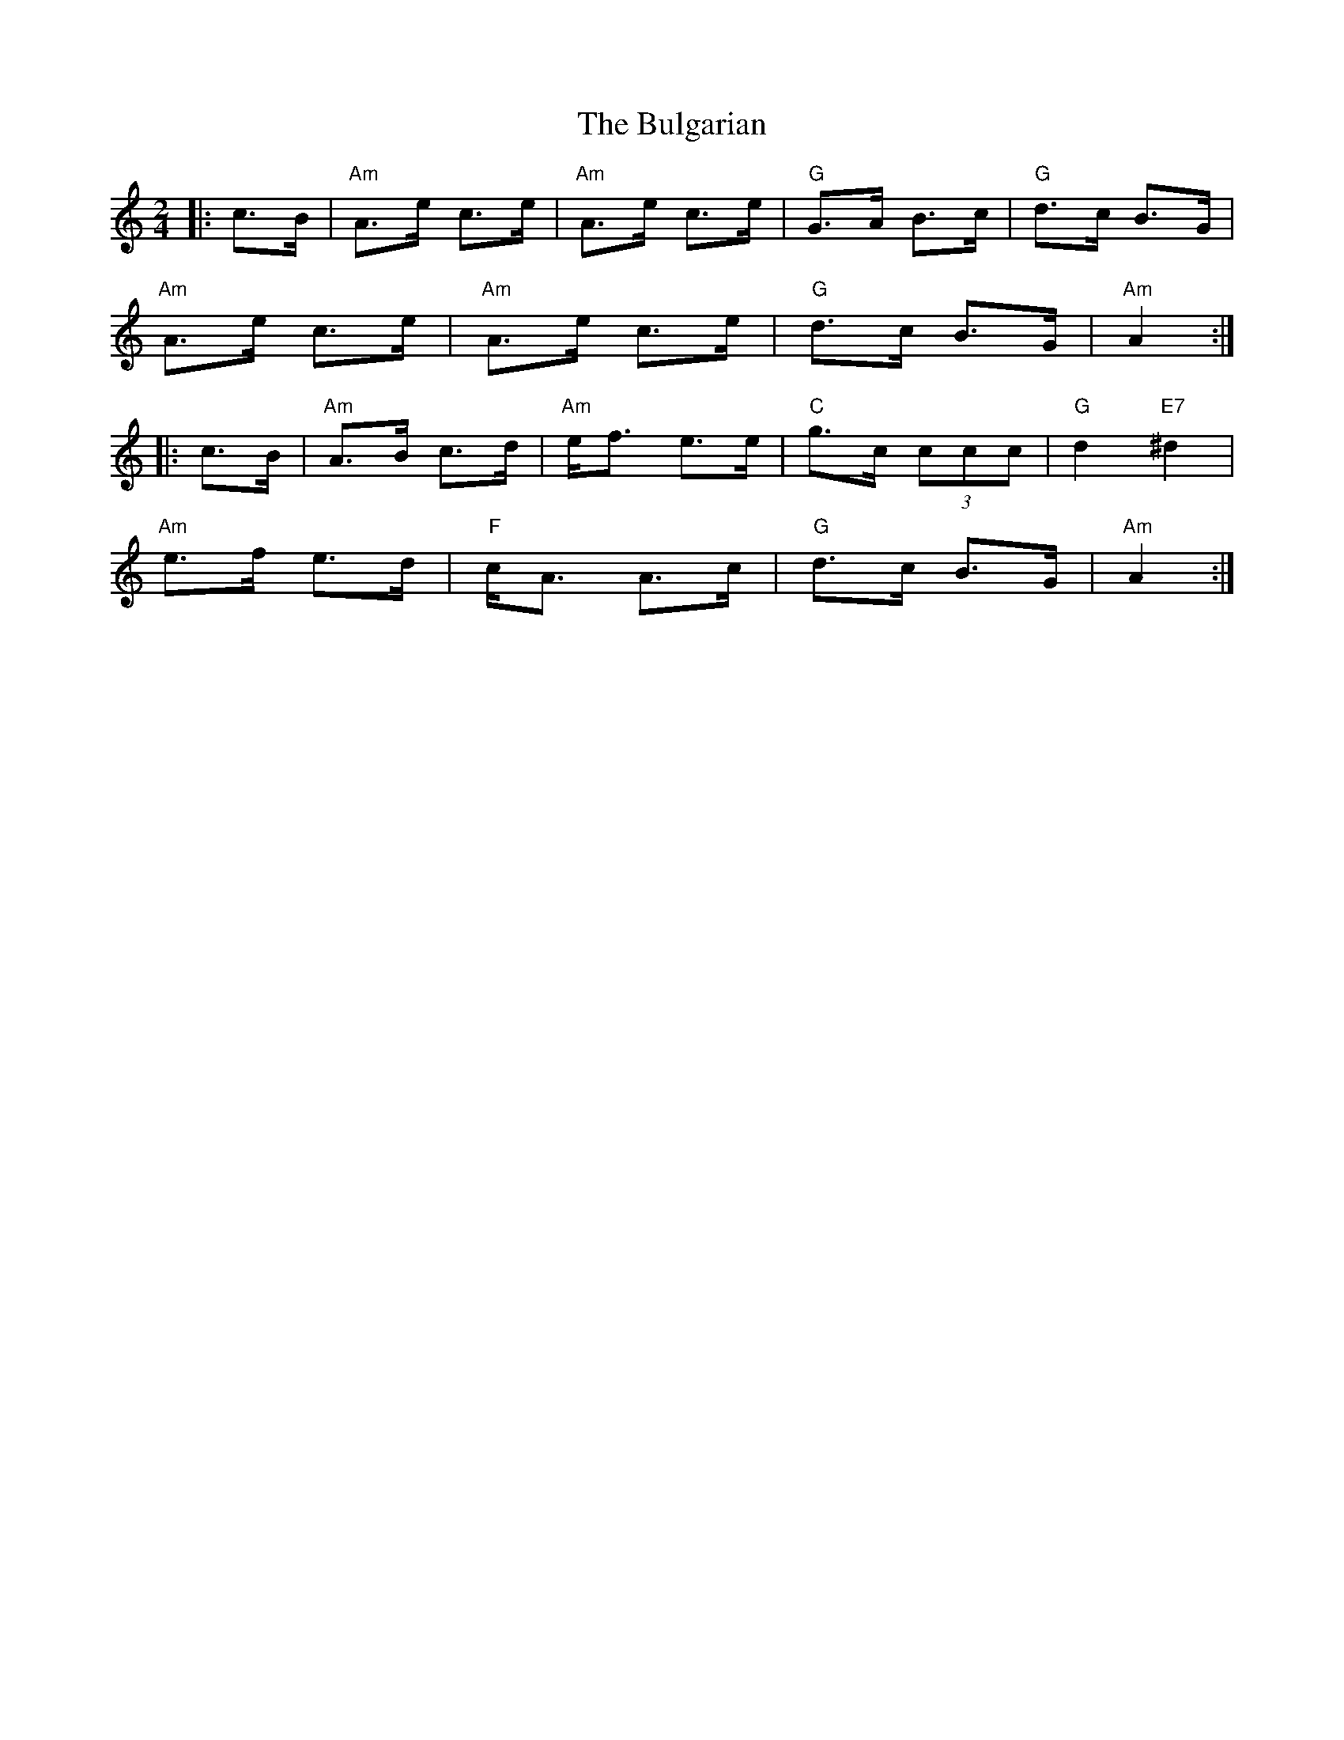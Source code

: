 X: 3
T: Bulgarian, The
Z: snowyowl
S: https://thesession.org/tunes/7318#setting9017
R: polka
M: 2/4
L: 1/8
K: Amin
|:c>B|"Am"A>e c>e|"Am"A>e c>e|"G"G>A B>c|"G"d>c B>G|
"Am"A>e c>e|"Am"A>e c>e|"G"d>c B>G|"Am"A2:|
|:c>B|"Am"A>B c>d|"Am"e<f e>e|"C"g>c (3ccc|"G"d2 "E7"^d2|
"Am"e>f e>d|"F"c<A A>c|"G"d>c B>G|"Am"A2:|
